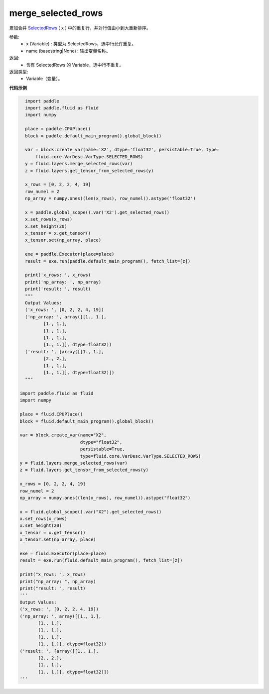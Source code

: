 .. _cn_api_fluid_layers_merge_selected_rows:

merge_selected_rows
-------------------------------

.. py:function:: paddle.fluid.layers.merge_selected_rows(x, name=None)




累加合并 `SelectedRows <https://github.com/PaddlePaddle/Paddle/blob/develop/paddle/fluid/framework/selected_rows.h>`_ ( ``x`` ) 中的重复行，并对行值由小到大重新排序。

参数:
  - x (Variable) : 类型为 SelectedRows，选中行允许重复。
  - name (basestring|None) : 输出变量名称。

返回:
  - 含有 SelectedRows 的 Variable，选中行不重复。

返回类型:
  - Variable（变量）。

**代码示例**

..  code-block:: python

    import paddle
    import paddle.fluid as fluid
    import numpy
    
    place = paddle.CPUPlace()
    block = paddle.default_main_program().global_block()
    
    var = block.create_var(name='X2', dtype='float32', persistable=True, type=
        fluid.core.VarDesc.VarType.SELECTED_ROWS)
    y = fluid.layers.merge_selected_rows(var)
    z = fluid.layers.get_tensor_from_selected_rows(y)
    
    x_rows = [0, 2, 2, 4, 19]
    row_numel = 2
    np_array = numpy.ones((len(x_rows), row_numel)).astype('float32')
    
    x = paddle.global_scope().var('X2').get_selected_rows()
    x.set_rows(x_rows)
    x.set_height(20)
    x_tensor = x.get_tensor()
    x_tensor.set(np_array, place)
    
    exe = paddle.Executor(place=place)
    result = exe.run(paddle.default_main_program(), fetch_list=[z])
    
    print('x_rows: ', x_rows)
    print('np_array: ', np_array)
    print('result: ', result)
    """
    Output Values:
    ('x_rows: ', [0, 2, 2, 4, 19])
    ('np_array: ', array([[1., 1.],
           [1., 1.],
           [1., 1.],
           [1., 1.],
           [1., 1.]], dtype=float32))
    ('result: ', [array([[1., 1.],
           [2., 2.],
           [1., 1.],
           [1., 1.]], dtype=float32)])
    """

  import paddle.fluid as fluid
  import numpy

  place = fluid.CPUPlace()
  block = fluid.default_main_program().global_block()

  var = block.create_var(name="X2",
                         dtype="float32",
                         persistable=True,
                         type=fluid.core.VarDesc.VarType.SELECTED_ROWS)
  y = fluid.layers.merge_selected_rows(var)
  z = fluid.layers.get_tensor_from_selected_rows(y)

  x_rows = [0, 2, 2, 4, 19]
  row_numel = 2
  np_array = numpy.ones((len(x_rows), row_numel)).astype("float32")

  x = fluid.global_scope().var("X2").get_selected_rows()
  x.set_rows(x_rows)
  x.set_height(20)
  x_tensor = x.get_tensor()
  x_tensor.set(np_array, place)

  exe = fluid.Executor(place=place)
  result = exe.run(fluid.default_main_program(), fetch_list=[z])

  print("x_rows: ", x_rows)
  print("np_array: ", np_array)
  print("result: ", result)
  '''
  Output Values:
  ('x_rows: ', [0, 2, 2, 4, 19])
  ('np_array: ', array([[1., 1.],
         [1., 1.],
         [1., 1.],
         [1., 1.],
         [1., 1.]], dtype=float32))
  ('result: ', [array([[1., 1.],
         [2., 2.],
         [1., 1.],
         [1., 1.]], dtype=float32)])
  '''
